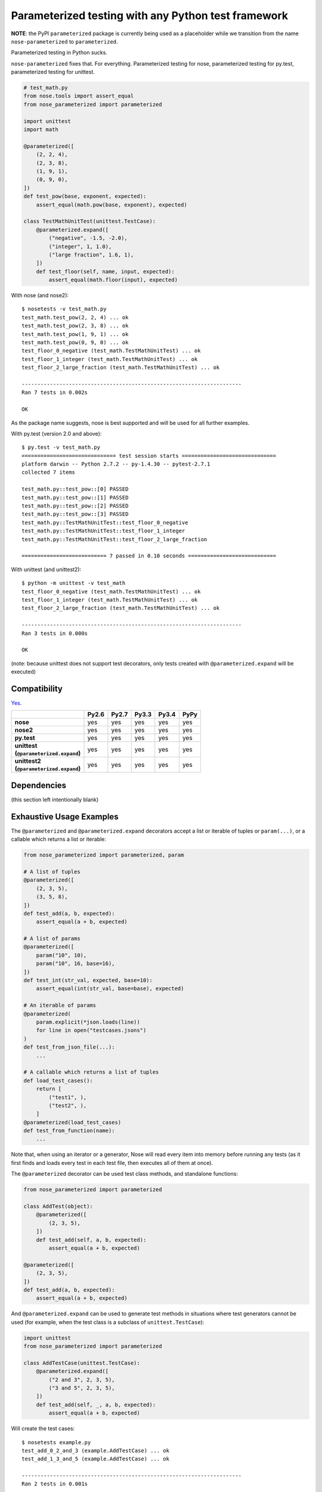 Parameterized testing with any Python test framework
====================================================

**NOTE**: the PyPI ``parameterized`` package is currently being used as a
placeholder while we transition from the name ``nose-parameterized`` to
``parameterized``.

.. image:: https://travis-ci.org/wolever/nose-parameterized.svg?branch=master
    :target: https://travis-ci.org/wolever/nose-parameterized

Parameterized testing in Python sucks.

``nose-parameterized`` fixes that. For everything. Parameterized testing for nose,
parameterized testing for py.test, parameterized testing for unittest.

.. code:: python

    # test_math.py
    from nose.tools import assert_equal
    from nose_parameterized import parameterized

    import unittest
    import math

    @parameterized([
        (2, 2, 4),
        (2, 3, 8),
        (1, 9, 1),
        (0, 9, 0),
    ])
    def test_pow(base, exponent, expected):
        assert_equal(math.pow(base, exponent), expected)

    class TestMathUnitTest(unittest.TestCase):
        @parameterized.expand([
            ("negative", -1.5, -2.0),
            ("integer", 1, 1.0),
            ("large fraction", 1.6, 1),
        ])
        def test_floor(self, name, input, expected):
            assert_equal(math.floor(input), expected)

With nose (and nose2)::

    $ nosetests -v test_math.py
    test_math.test_pow(2, 2, 4) ... ok
    test_math.test_pow(2, 3, 8) ... ok
    test_math.test_pow(1, 9, 1) ... ok
    test_math.test_pow(0, 9, 0) ... ok
    test_floor_0_negative (test_math.TestMathUnitTest) ... ok
    test_floor_1_integer (test_math.TestMathUnitTest) ... ok
    test_floor_2_large_fraction (test_math.TestMathUnitTest) ... ok

    ----------------------------------------------------------------------
    Ran 7 tests in 0.002s

    OK

As the package name suggests, nose is best supported and will be used for all
further examples.

With py.test (version 2.0 and above)::

    $ py.test -v test_math.py
    ============================== test session starts ==============================
    platform darwin -- Python 2.7.2 -- py-1.4.30 -- pytest-2.7.1
    collected 7 items

    test_math.py::test_pow::[0] PASSED
    test_math.py::test_pow::[1] PASSED
    test_math.py::test_pow::[2] PASSED
    test_math.py::test_pow::[3] PASSED
    test_math.py::TestMathUnitTest::test_floor_0_negative
    test_math.py::TestMathUnitTest::test_floor_1_integer
    test_math.py::TestMathUnitTest::test_floor_2_large_fraction

    =========================== 7 passed in 0.10 seconds ============================

With unittest (and unittest2)::

    $ python -m unittest -v test_math
    test_floor_0_negative (test_math.TestMathUnitTest) ... ok
    test_floor_1_integer (test_math.TestMathUnitTest) ... ok
    test_floor_2_large_fraction (test_math.TestMathUnitTest) ... ok

    ----------------------------------------------------------------------
    Ran 3 tests in 0.000s

    OK

(note: because unittest does not support test decorators, only tests created
with ``@parameterized.expand`` will be executed)

Compatibility
-------------

`Yes`__.

__ https://travis-ci.org/wolever/nose-parameterized

.. list-table::
   :header-rows: 1
   :stub-columns: 1

   * -
     - Py2.6
     - Py2.7
     - Py3.3
     - Py3.4
     - PyPy
   * - nose
     - yes
     - yes
     - yes
     - yes
     - yes
   * - nose2
     - yes
     - yes
     - yes
     - yes
     - yes
   * - py.test
     - yes
     - yes
     - yes
     - yes
     - yes
   * - | unittest
       | (``@parameterized.expand``)
     - yes
     - yes
     - yes
     - yes
     - yes
   * - | unittest2
       | (``@parameterized.expand``)
     - yes
     - yes
     - yes
     - yes
     - yes

Dependencies
------------

(this section left intentionally blank)


Exhaustive Usage Examples
--------------------------

The ``@parameterized`` and ``@parameterized.expand`` decorators accept a list
or iterable of tuples or ``param(...)``, or a callable which returns a list or
iterable:

.. code:: python

    from nose_parameterized import parameterized, param

    # A list of tuples
    @parameterized([
        (2, 3, 5),
        (3, 5, 8),
    ])
    def test_add(a, b, expected):
        assert_equal(a + b, expected)

    # A list of params
    @parameterized([
        param("10", 10),
        param("10", 16, base=16),
    ])
    def test_int(str_val, expected, base=10):
        assert_equal(int(str_val, base=base), expected)

    # An iterable of params
    @parameterized(
        param.explicit(*json.loads(line))
        for line in open("testcases.jsons")
    )
    def test_from_json_file(...):
        ...

    # A callable which returns a list of tuples
    def load_test_cases():
        return [
            ("test1", ),
            ("test2", ),
        ]
    @parameterized(load_test_cases)
    def test_from_function(name):
        ...

.. **

Note that, when using an iterator or a generator, Nose will read every item
into memory before running any tests (as it first finds and loads every test in
each test file, then executes all of them at once).

The ``@parameterized`` decorator can be used test class methods, and standalone
functions:

.. code:: python

    from nose_parameterized import parameterized

    class AddTest(object):
        @parameterized([
            (2, 3, 5),
        ])
        def test_add(self, a, b, expected):
            assert_equal(a + b, expected)

    @parameterized([
        (2, 3, 5),
    ])
    def test_add(a, b, expected):
        assert_equal(a + b, expected)


And ``@parameterized.expand`` can be used to generate test methods in
situations where test generators cannot be used (for example, when the test
class is a subclass of ``unittest.TestCase``):

.. code:: python

    import unittest
    from nose_parameterized import parameterized

    class AddTestCase(unittest.TestCase):
        @parameterized.expand([
            ("2 and 3", 2, 3, 5),
            ("3 and 5", 2, 3, 5),
        ])
        def test_add(self, _, a, b, expected):
            assert_equal(a + b, expected)

Will create the test cases::

    $ nosetests example.py
    test_add_0_2_and_3 (example.AddTestCase) ... ok
    test_add_1_3_and_5 (example.AddTestCase) ... ok

    ----------------------------------------------------------------------
    Ran 2 tests in 0.001s

    OK

Note that ``@parameterized.expand`` works by creating new methods on the test
class. If the first parameter is a string, that string will be added to the end
of the method name. For example, the test case above will generate the methods
``test_add_0_2_and_3`` and ``test_add_1_3_and_5``.

The names of the test cases generated by ``@parameterized.expand`` can be
customized using the ``testcase_func_name`` keyword argument. The value should
be a function which accepts three arguments: ``testcase_func``, ``param_num``,
and ``params``, and it should return the name of the test case.
``testcase_func`` will be the function to be tested, ``param_num`` will be the
index of the test case parameters in the list of parameters, and ``param``
(an instance of ``param``) will be the parameters which will be used.

.. code:: python

    import unittest
    from nose_parameterized import parameterized

    def custom_name_func(testcase_func, param_num, param):
        return "%s_%s" %(
            testcase_func.__name__,
            parameterized.to_safe_name("_".join(str(x) for x in param.args)),
        )

    class AddTestCase(unittest.TestCase):
        @parameterized.expand([
            (2, 3, 5),
            (2, 3, 5),
        ], testcase_func_name=custom_name_func)
        def test_add(self, a, b, expected):
            assert_equal(a + b, expected)

Will create the test cases::

    $ nosetests example.py
    test_add_1_2_3 (example.AddTestCase) ... ok
    test_add_2_3_5 (example.AddTestCase) ... ok

    ----------------------------------------------------------------------
    Ran 2 tests in 0.001s

    OK


The ``param(...)`` helper class stores the parameters for one specific test
case.  It can be used to pass keyword arguments to test cases:

.. code:: python

    from nose_parameterized import parameterized, param

    @parameterized([
        param("10", 10),
        param("10", 16, base=16),
    ])
    def test_int(str_val, expected, base=10):
        assert_equal(int(str_val, base=base), expected)


If test cases have a docstring, the parameters for that test case will be
appended to the first line of the docstring. This behavior can be controlled
with the ``doc_func`` argument:

.. code:: python

    from nose_parameterized import parameterized

    @parameterized([
        (1, 2, 3),
        (4, 5, 9),
    ])
    def test_add(a, b, expected):
        """ Test addition. """
        assert_equal(a + b, expected)

    def my_doc_func(func, num, param):
        return "%s: %s with %s" %(num, func.__name__, param)

    @parameterized([
        (5, 4, 1),
        (9, 6, 3),
    ], doc_func=my_doc_func)
    def test_subtraction(a, b, expected):
        assert_equal(a - b, expected)

::

    $ nosetests example.py
    Test addition. [with a=1, b=2, expected=3] ... ok
    Test addition. [with a=4, b=5, expected=9] ... ok
    0: test_subtraction with param(*(5, 4, 1)) ... ok
    1: test_subtraction with param(*(9, 6, 3)) ... ok

    ----------------------------------------------------------------------
    Ran 4 tests in 0.001s

    OK


FAQ
---

If all the major testing frameworks are supported, why is it called ``nose-parameterized``?
    Originally only nose was supported. But now everything is supported!

What do you mean when you say "nose is best supported"?
    There are small caveates with ``py.test`` and ``unittest``: ``py.test``
    does not show the parameter values (ex, it will show ``test_add[0]``
    instead of ``test_add[1, 2, 3]``), and ``unittest``/``unittest2`` do not
    support test generators so ``@parameterized.expand`` must be used.


Why not use ``@pytest.mark.parametrize``?
    Because spelling is difficult. Also, ``nose-parameterized`` doesn't
    require you to repeat argument names, and (using ``param``) it supports
    optional keyword arguments.
